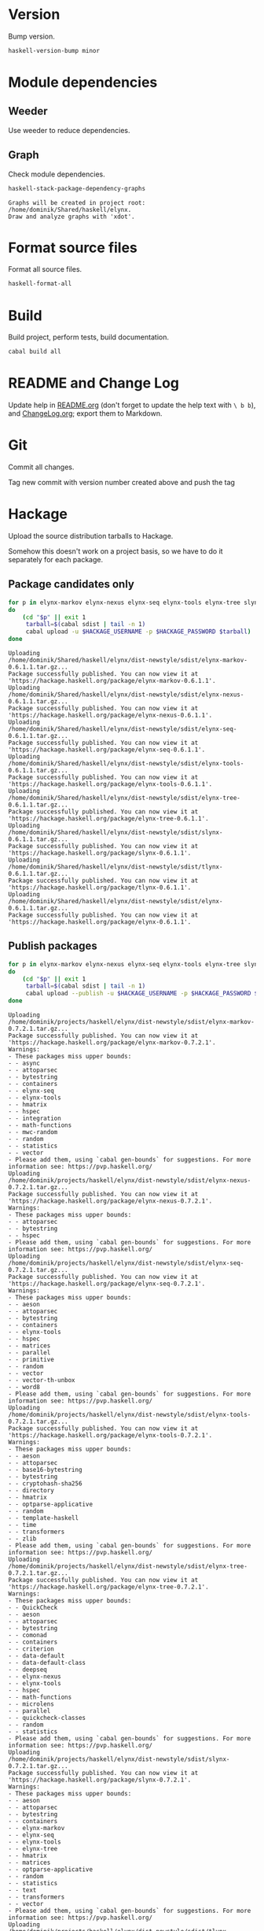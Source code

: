 * Version
Bump version.

#+NAME: BumpVersion
#+BEGIN_SRC sh :exports both :results output verbatim
haskell-version-bump minor
#+END_SRC

* Module dependencies
** Weeder
Use weeder to reduce dependencies.

** Graph
Check module dependencies.

#+NAME: CheckModuleDependencies
#+BEGIN_SRC sh :exports both :results output verbatim
haskell-stack-package-dependency-graphs
#+END_SRC

#+RESULTS: CheckModuleDependencies
: Graphs will be created in project root: /home/dominik/Shared/haskell/elynx.
: Draw and analyze graphs with 'xdot'.

* Format source files
Format all source files.

#+NAME: CleanFilesStylishHaskell
#+BEGIN_SRC sh :exports code
haskell-format-all
#+END_SRC

* Build
Build project, perform tests, build documentation.

#+NAME: Build
#+BEGIN_SRC sh :exports both :results output verbatim
cabal build all
#+END_SRC

#+RESULTS: Build

* README and Change Log
Update help in [[file:README.org][README.org]] (don't forget to update the help text with =\ b b=),
and [[file:ChangeLog.org][ChangeLog.org]]; export them to Markdown.

* Git
Commit all changes.

Tag new commit with version number created above and push the tag

* Hackage
Upload the source distribution tarballs to Hackage.

Somehow this doesn't work on a project basis, so we have to do it separately for
each package.

** Package candidates only

#+NAME: HackageUploadTarballCandidates
#+BEGIN_SRC sh :exports both :results output verbatim
for p in elynx-markov elynx-nexus elynx-seq elynx-tools elynx-tree slynx tlynx elynx
do
    (cd "$p" || exit 1
     tarball=$(cabal sdist | tail -n 1)
     cabal upload -u $HACKAGE_USERNAME -p $HACKAGE_PASSWORD $tarball)
done
#+END_SRC

#+RESULTS: HackageUploadTarballCandidates
#+begin_example
Uploading
/home/dominik/Shared/haskell/elynx/dist-newstyle/sdist/elynx-markov-0.6.1.1.tar.gz...
Package successfully published. You can now view it at
'https://hackage.haskell.org/package/elynx-markov-0.6.1.1'.
Uploading
/home/dominik/Shared/haskell/elynx/dist-newstyle/sdist/elynx-nexus-0.6.1.1.tar.gz...
Package successfully published. You can now view it at
'https://hackage.haskell.org/package/elynx-nexus-0.6.1.1'.
Uploading
/home/dominik/Shared/haskell/elynx/dist-newstyle/sdist/elynx-seq-0.6.1.1.tar.gz...
Package successfully published. You can now view it at
'https://hackage.haskell.org/package/elynx-seq-0.6.1.1'.
Uploading
/home/dominik/Shared/haskell/elynx/dist-newstyle/sdist/elynx-tools-0.6.1.1.tar.gz...
Package successfully published. You can now view it at
'https://hackage.haskell.org/package/elynx-tools-0.6.1.1'.
Uploading
/home/dominik/Shared/haskell/elynx/dist-newstyle/sdist/elynx-tree-0.6.1.1.tar.gz...
Package successfully published. You can now view it at
'https://hackage.haskell.org/package/elynx-tree-0.6.1.1'.
Uploading
/home/dominik/Shared/haskell/elynx/dist-newstyle/sdist/slynx-0.6.1.1.tar.gz...
Package successfully published. You can now view it at
'https://hackage.haskell.org/package/slynx-0.6.1.1'.
Uploading
/home/dominik/Shared/haskell/elynx/dist-newstyle/sdist/tlynx-0.6.1.1.tar.gz...
Package successfully published. You can now view it at
'https://hackage.haskell.org/package/tlynx-0.6.1.1'.
Uploading
/home/dominik/Shared/haskell/elynx/dist-newstyle/sdist/elynx-0.6.1.1.tar.gz...
Package successfully published. You can now view it at
'https://hackage.haskell.org/package/elynx-0.6.1.1'.
#+end_example

** Publish packages
#+NAME: HackagePublishTarballs
#+BEGIN_SRC sh :exports both :results output verbatim
for p in elynx-markov elynx-nexus elynx-seq elynx-tools elynx-tree slynx tlynx elynx
do
    (cd "$p" || exit 1
     tarball=$(cabal sdist | tail -n 1)
     cabal upload --publish -u $HACKAGE_USERNAME -p $HACKAGE_PASSWORD $tarball)
done
#+END_SRC

#+RESULTS: HackagePublishTarballs
#+begin_example
Uploading
/home/dominik/projects/haskell/elynx/dist-newstyle/sdist/elynx-markov-0.7.2.1.tar.gz...
Package successfully published. You can now view it at
'https://hackage.haskell.org/package/elynx-markov-0.7.2.1'.
Warnings:
- These packages miss upper bounds:
- - async
- - attoparsec
- - bytestring
- - containers
- - elynx-seq
- - elynx-tools
- - hmatrix
- - hspec
- - integration
- - math-functions
- - mwc-random
- - random
- - statistics
- - vector
- Please add them, using `cabal gen-bounds` for suggestions. For more
information see: https://pvp.haskell.org/
Uploading
/home/dominik/projects/haskell/elynx/dist-newstyle/sdist/elynx-nexus-0.7.2.1.tar.gz...
Package successfully published. You can now view it at
'https://hackage.haskell.org/package/elynx-nexus-0.7.2.1'.
Warnings:
- These packages miss upper bounds:
- - attoparsec
- - bytestring
- - hspec
- Please add them, using `cabal gen-bounds` for suggestions. For more
information see: https://pvp.haskell.org/
Uploading
/home/dominik/projects/haskell/elynx/dist-newstyle/sdist/elynx-seq-0.7.2.1.tar.gz...
Package successfully published. You can now view it at
'https://hackage.haskell.org/package/elynx-seq-0.7.2.1'.
Warnings:
- These packages miss upper bounds:
- - aeson
- - attoparsec
- - bytestring
- - containers
- - elynx-tools
- - hspec
- - matrices
- - parallel
- - primitive
- - random
- - vector
- - vector-th-unbox
- - word8
- Please add them, using `cabal gen-bounds` for suggestions. For more
information see: https://pvp.haskell.org/
Uploading
/home/dominik/projects/haskell/elynx/dist-newstyle/sdist/elynx-tools-0.7.2.1.tar.gz...
Package successfully published. You can now view it at
'https://hackage.haskell.org/package/elynx-tools-0.7.2.1'.
Warnings:
- These packages miss upper bounds:
- - aeson
- - attoparsec
- - base16-bytestring
- - bytestring
- - cryptohash-sha256
- - directory
- - hmatrix
- - optparse-applicative
- - random
- - template-haskell
- - time
- - transformers
- - zlib
- Please add them, using `cabal gen-bounds` for suggestions. For more
information see: https://pvp.haskell.org/
Uploading
/home/dominik/projects/haskell/elynx/dist-newstyle/sdist/elynx-tree-0.7.2.1.tar.gz...
Package successfully published. You can now view it at
'https://hackage.haskell.org/package/elynx-tree-0.7.2.1'.
Warnings:
- These packages miss upper bounds:
- - QuickCheck
- - aeson
- - attoparsec
- - bytestring
- - comonad
- - containers
- - criterion
- - data-default
- - data-default-class
- - deepseq
- - elynx-nexus
- - elynx-tools
- - hspec
- - math-functions
- - microlens
- - parallel
- - quickcheck-classes
- - random
- - statistics
- Please add them, using `cabal gen-bounds` for suggestions. For more
information see: https://pvp.haskell.org/
Uploading
/home/dominik/projects/haskell/elynx/dist-newstyle/sdist/slynx-0.7.2.1.tar.gz...
Package successfully published. You can now view it at
'https://hackage.haskell.org/package/slynx-0.7.2.1'.
Warnings:
- These packages miss upper bounds:
- - aeson
- - attoparsec
- - bytestring
- - containers
- - elynx-markov
- - elynx-seq
- - elynx-tools
- - elynx-tree
- - hmatrix
- - matrices
- - optparse-applicative
- - random
- - statistics
- - text
- - transformers
- - vector
- Please add them, using `cabal gen-bounds` for suggestions. For more
information see: https://pvp.haskell.org/
Uploading
/home/dominik/projects/haskell/elynx/dist-newstyle/sdist/tlynx-0.7.2.1.tar.gz...
Package successfully published. You can now view it at
'https://hackage.haskell.org/package/tlynx-0.7.2.1'.
Warnings:
- These packages miss upper bounds:
- - aeson
- - async
- - attoparsec
- - bytestring
- - comonad
- - containers
- - data-default-class
- - elynx-tools
- - elynx-tree
- - gnuplot
- - optparse-applicative
- - parallel
- - random
- - statistics
- - text
- - transformers
- - vector
- Please add them, using `cabal gen-bounds` for suggestions. For more
information see: https://pvp.haskell.org/
Uploading
/home/dominik/projects/haskell/elynx/dist-newstyle/sdist/elynx-0.7.2.1.tar.gz...
Package successfully published. You can now view it at
'https://hackage.haskell.org/package/elynx-0.7.2.1'.
Warnings:
- These packages miss upper bounds:
- - aeson
- - bytestring
- - elynx-tools
- - optparse-applicative
- - slynx
- - tlynx
- Please add them, using `cabal gen-bounds` for suggestions. For more
information see: https://pvp.haskell.org/
#+end_example
